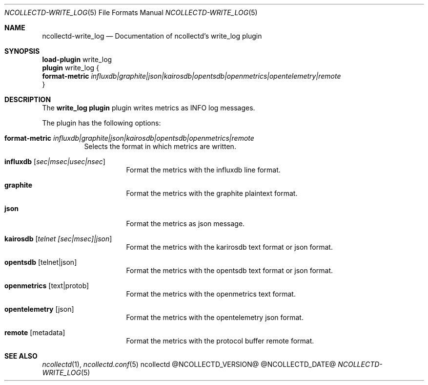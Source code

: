 .\" SPDX-License-Identifier: GPL-2.0-only
.Dd @NCOLLECTD_DATE@
.Dt NCOLLECTD-WRITE_LOG 5
.Os ncollectd @NCOLLECTD_VERSION@
.Sh NAME
.Nm ncollectd-write_log
.Nd Documentation of ncollectd's write_log plugin
.Sh SYNOPSIS
.Bd -literal -compact
\fBload-plugin\fP write_log
\fBplugin\fP write_log {
    \fBformat-metric\fP \fIinfluxdb|graphite|json|kairosdb|opentsdb|openmetrics|opentelemetry|remote\fP
}
.Ed
.Sh DESCRIPTION
The \fBwrite_log plugin\fP plugin writes metrics as INFO log messages.
.Pp
The plugin has the following options:
.Bl -tag -width Ds
.It \fBformat-metric\fP \fIinfluxdb|graphite|json|kairosdb|opentsdb|openmetrics|remote\fP
Selects the format in which metrics are written.
.Bl -tag -width Ds
.It \fBinfluxdb\fP [\fIsec|msec|usec|nsec\fP]
Format the metrics with the influxdb line format.
.It \fBgraphite\fP
Format the metrics with the graphite plaintext format.
.It \fBjson\fP
Format the metrics as json message.
.It \fBkairosdb\fP [\fItelnet [sec|msec]|json\fP]
Format the metrics with the karirosdb text format or json format.
.It \fBopentsdb\fP [telnet|json]
Format the metrics with the opentsdb text format or json format.
.It \fBopenmetrics\fP [text|protob]
Format the metrics with the openmetrics text format.
.It \fBopentelemetry\fP [json]
Format the metrics with the opentelemetry json format.
.It \fBremote\fP [metadata]
Format the metrics with the protocol buffer remote format.
.El
.El
.Sh "SEE ALSO"
.Xr ncollectd 1 ,
.Xr ncollectd.conf 5
